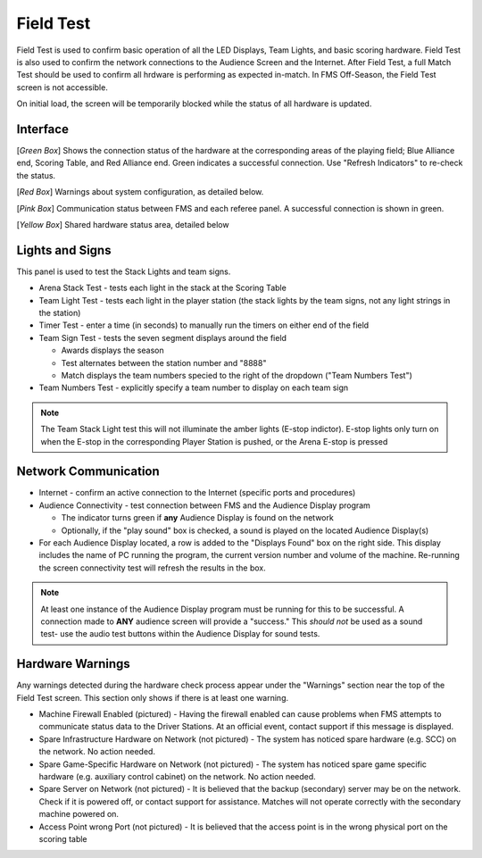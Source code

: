 .. _field-test-field-test:

Field Test
===========

Field Test is used to confirm basic operation of all the LED Displays, Team Lights, and basic scoring hardware.
Field Test is also used to confirm the network connections to the Audience Screen and the Internet.
After Field Test, a full Match Test should be used to confirm all hrdware is performing as expected in-match.
In FMS Off-Season, the Field Test screen is not accessible.

.. image:: images/field-test-1.png

On initial load, the screen will be temporarily blocked while the status of all hardware is updated.

Interface
#############################

.. image:: images/field-test-2.png

[*Green Box*] Shows the connection status of the hardware at the corresponding areas of the playing field; Blue Alliance end, Scoring Table, and Red Alliance end. Green indicates
a successful connection. Use "Refresh Indicators" to re-check the status.

[*Red Box*] Warnings about system configuration, as detailed below.

[*Pink Box*] Communication status between FMS and each referee panel. A successful connection is shown in green.

[*Yellow Box*] Shared hardware status area, detailed below

Lights and Signs
#############################

.. image:: images/field-test-3.png

This panel is used to test the Stack Lights and team signs.

* Arena Stack Test - tests each light in the stack at the Scoring Table
* Team Light Test - tests each light in the player station (the stack lights by the team signs, not any light strings in the station)
* Timer Test - enter a time (in seconds) to manually run the timers on either end of the field
* Team Sign Test - tests the seven segment displays around the field 

  * Awards displays the season
  * Test alternates between the station number and "8888"
  * Match displays the team numbers specied to the right of the dropdown ("Team Numbers Test")

* Team Numbers Test - explicitly specify a team number to display on each team sign

.. note::
    The Team Stack Light test this will not illuminate the amber lights (E-stop indictor). E-stop lights only turn on when the E-stop in the corresponding Player Station is pushed, or the Arena E-stop is pressed

Network Communication
##################################

.. image:: images/field-test-4.png

* Internet - confirm an active connection to the Internet (specific ports and procedures)
* Audience Connectivity - test connection between FMS and the Audience Display program

  * The indicator turns green if **any** Audience Display is found on the network
  * Optionally, if the "play sound" box is checked, a sound is played on the located Audience Display(s)

* For each Audience Display located, a row is added to the "Displays Found" box on the right side. This display includes the name of PC running the program, the current version number and volume of the machine. Re-running the screen connectivity test will refresh the results in the box.

.. note::
  At least one instance of the Audience Display program must be running for this to be successful. A connection made to **ANY** audience screen will provide a "success." This *should not* be used as a sound test- use the audio test buttons within the Audience Display for sound tests.

Hardware Warnings
##############################

.. image:: images/field-test-5.png

Any warnings detected during the hardware check process appear under the "Warnings" section near the top of the Field Test screen. This section only shows if there is at least one warning.

* Machine Firewall Enabled (pictured) - Having the firewall enabled can cause problems when FMS attempts to communicate status data to the Driver Stations. At an official event, contact support if this message is displayed.
* Spare Infrastructure Hardware on Network (not pictured) - The system has noticed spare hardware (e.g. SCC) on the network. No action needed.
* Spare Game-Specific Hardware on Network (not pictured) - The system has noticed spare game specific hardware (e.g. auxiliary control cabinet) on the network. No action needed.
* Spare Server on Network (not pictured) - It is believed that the backup (secondary) server may be on the network. Check if it is powered off, or contact support for assistance. Matches will not operate correctly with the secondary machine powered on.
* Access Point wrong Port (not pictured) - It is believed that the access point is in the wrong physical port on the scoring table
